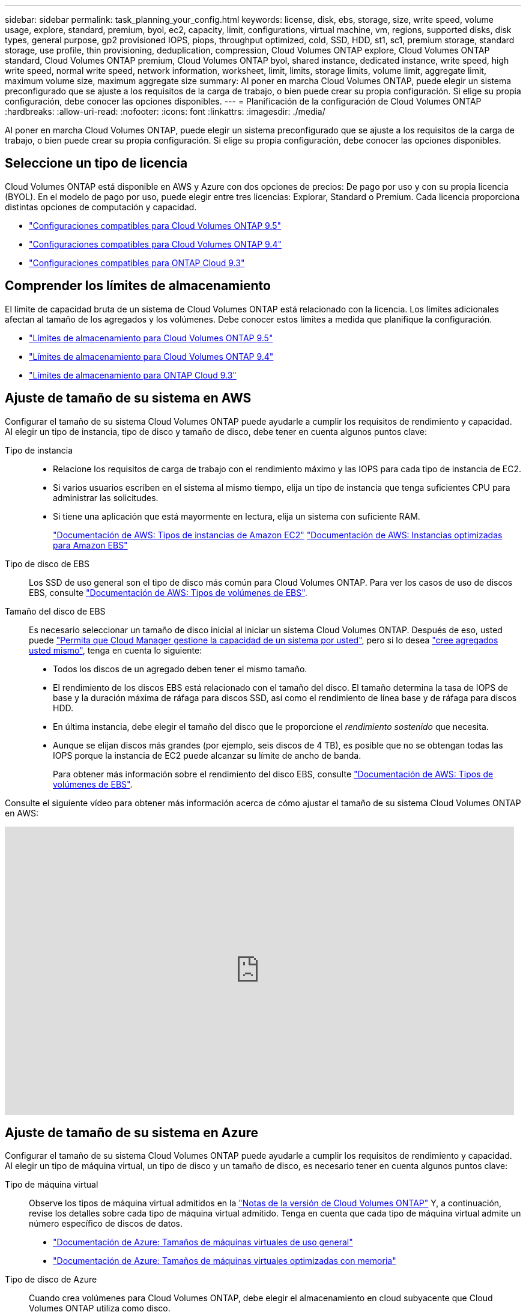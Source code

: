 ---
sidebar: sidebar 
permalink: task_planning_your_config.html 
keywords: license, disk, ebs, storage, size, write speed, volume usage, explore, standard, premium, byol, ec2, capacity, limit, configurations, virtual machine, vm, regions, supported disks, disk types, general purpose, gp2 provisioned IOPS, piops, throughput optimized, cold, SSD, HDD, st1, sc1, premium storage, standard storage, use profile, thin provisioning, deduplication, compression, Cloud Volumes ONTAP explore, Cloud Volumes ONTAP standard, Cloud Volumes ONTAP premium, Cloud Volumes ONTAP byol, shared instance, dedicated instance, write speed, high write speed, normal write speed, network information, worksheet, limit, limits, storage limits, volume limit, aggregate limit, maximum volume size, maximum aggregate size 
summary: Al poner en marcha Cloud Volumes ONTAP, puede elegir un sistema preconfigurado que se ajuste a los requisitos de la carga de trabajo, o bien puede crear su propia configuración. Si elige su propia configuración, debe conocer las opciones disponibles. 
---
= Planificación de la configuración de Cloud Volumes ONTAP
:hardbreaks:
:allow-uri-read: 
:nofooter: 
:icons: font
:linkattrs: 
:imagesdir: ./media/


[role="lead"]
Al poner en marcha Cloud Volumes ONTAP, puede elegir un sistema preconfigurado que se ajuste a los requisitos de la carga de trabajo, o bien puede crear su propia configuración. Si elige su propia configuración, debe conocer las opciones disponibles.



== Seleccione un tipo de licencia

Cloud Volumes ONTAP está disponible en AWS y Azure con dos opciones de precios: De pago por uso y con su propia licencia (BYOL). En el modelo de pago por uso, puede elegir entre tres licencias: Explorar, Standard o Premium. Cada licencia proporciona distintas opciones de computación y capacidad.

* https://docs.netapp.com/us-en/cloud-volumes-ontap/reference_supported_configs_95.html["Configuraciones compatibles para Cloud Volumes ONTAP 9.5"^]
* https://docs.netapp.com/us-en/cloud-volumes-ontap/reference_supported_configs_94.html["Configuraciones compatibles para Cloud Volumes ONTAP 9.4"^]
* https://docs.netapp.com/us-en/cloud-volumes-ontap/reference_supported_configs_93.html["Configuraciones compatibles para ONTAP Cloud 9.3"^]




== Comprender los límites de almacenamiento

El límite de capacidad bruta de un sistema de Cloud Volumes ONTAP está relacionado con la licencia. Los límites adicionales afectan al tamaño de los agregados y los volúmenes. Debe conocer estos límites a medida que planifique la configuración.

* https://docs.netapp.com/us-en/cloud-volumes-ontap/reference_storage_limits_95.html["Límites de almacenamiento para Cloud Volumes ONTAP 9.5"^]
* https://docs.netapp.com/us-en/cloud-volumes-ontap/reference_storage_limits_94.html["Límites de almacenamiento para Cloud Volumes ONTAP 9.4"^]
* https://docs.netapp.com/us-en/cloud-volumes-ontap/reference_storage_limits_93.html["Límites de almacenamiento para ONTAP Cloud 9.3"^]




== Ajuste de tamaño de su sistema en AWS

Configurar el tamaño de su sistema Cloud Volumes ONTAP puede ayudarle a cumplir los requisitos de rendimiento y capacidad. Al elegir un tipo de instancia, tipo de disco y tamaño de disco, debe tener en cuenta algunos puntos clave:

Tipo de instancia::
+
--
* Relacione los requisitos de carga de trabajo con el rendimiento máximo y las IOPS para cada tipo de instancia de EC2.
* Si varios usuarios escriben en el sistema al mismo tiempo, elija un tipo de instancia que tenga suficientes CPU para administrar las solicitudes.
* Si tiene una aplicación que está mayormente en lectura, elija un sistema con suficiente RAM.
+
https://aws.amazon.com/ec2/instance-types/["Documentación de AWS: Tipos de instancias de Amazon EC2"^]
https://docs.aws.amazon.com/AWSEC2/latest/UserGuide/EBSOptimized.html["Documentación de AWS: Instancias optimizadas para Amazon EBS"^]



--
Tipo de disco de EBS:: Los SSD de uso general son el tipo de disco más común para Cloud Volumes ONTAP. Para ver los casos de uso de discos EBS, consulte http://docs.aws.amazon.com/AWSEC2/latest/UserGuide/EBSVolumeTypes.html["Documentación de AWS: Tipos de volúmenes de EBS"^].
Tamaño del disco de EBS:: Es necesario seleccionar un tamaño de disco inicial al iniciar un sistema Cloud Volumes ONTAP. Después de eso, usted puede link:concept_storage_management.html["Permita que Cloud Manager gestione la capacidad de un sistema por usted"], pero si lo desea link:task_provisioning_storage.html#creating-aggregates["cree agregados usted mismo"], tenga en cuenta lo siguiente:
+
--
* Todos los discos de un agregado deben tener el mismo tamaño.
* El rendimiento de los discos EBS está relacionado con el tamaño del disco. El tamaño determina la tasa de IOPS de base y la duración máxima de ráfaga para discos SSD, así como el rendimiento de línea base y de ráfaga para discos HDD.
* En última instancia, debe elegir el tamaño del disco que le proporcione el _rendimiento sostenido_ que necesita.
* Aunque se elijan discos más grandes (por ejemplo, seis discos de 4 TB), es posible que no se obtengan todas las IOPS porque la instancia de EC2 puede alcanzar su límite de ancho de banda.
+
Para obtener más información sobre el rendimiento del disco EBS, consulte http://docs.aws.amazon.com/AWSEC2/latest/UserGuide/EBSVolumeTypes.html["Documentación de AWS: Tipos de volúmenes de EBS"^].



--


Consulte el siguiente vídeo para obtener más información acerca de cómo ajustar el tamaño de su sistema Cloud Volumes ONTAP en AWS:

video::GELcXmOuYPw[youtube,width=848,height=480]


== Ajuste de tamaño de su sistema en Azure

Configurar el tamaño de su sistema Cloud Volumes ONTAP puede ayudarle a cumplir los requisitos de rendimiento y capacidad. Al elegir un tipo de máquina virtual, un tipo de disco y un tamaño de disco, es necesario tener en cuenta algunos puntos clave:

Tipo de máquina virtual:: Observe los tipos de máquina virtual admitidos en la http://docs.netapp.com/cloud-volumes-ontap/us-en/index.html["Notas de la versión de Cloud Volumes ONTAP"^] Y, a continuación, revise los detalles sobre cada tipo de máquina virtual admitido. Tenga en cuenta que cada tipo de máquina virtual admite un número específico de discos de datos.
+
--
* https://docs.microsoft.com/en-us/azure/virtual-machines/linux/sizes-general#dsv2-series["Documentación de Azure: Tamaños de máquinas virtuales de uso general"^]
* https://docs.microsoft.com/en-us/azure/virtual-machines/linux/sizes-memory#dsv2-series-11-15["Documentación de Azure: Tamaños de máquinas virtuales optimizadas con memoria"^]


--
Tipo de disco de Azure:: Cuando crea volúmenes para Cloud Volumes ONTAP, debe elegir el almacenamiento en cloud subyacente que Cloud Volumes ONTAP utiliza como disco.
+
--
Los sistemas HA utilizan Blobs de página Premium. Mientras tanto, los sistemas de un solo nodo pueden usar dos tipos de discos gestionados de Azure:

* _Premium SSD Managed Disks_ proporciona un alto rendimiento para cargas de trabajo con un gran volumen de I/o a un coste más elevado.
* _Standard SSD Managed Disks_ proporciona un rendimiento constante para cargas de trabajo que requieren un bajo nivel de IOPS.
* _Standard HDD Managed Disks_ es una buena opción si no necesita un alto nivel de IOPS y desea reducir sus costes.
+
Si quiere más información sobre los casos de uso de estos discos, consulte https://azure.microsoft.com/documentation/articles/storage-introduction/["Documentación de Microsoft Azure: Introducción a Microsoft Azure Storage"^].



--
Tamaño de disco de Azure:: Al iniciar las instancias de Cloud Volumes ONTAP, debe elegir el tamaño de disco predeterminado para los agregados. Cloud Manager utiliza este tamaño de disco para el agregado inicial y para cualquier agregado adicional que cree cuando utilice la opción de aprovisionamiento simple. Puede crear agregados con un tamaño de disco diferente desde el valor predeterminado por link:task_provisioning_storage.html#creating-aggregates["mediante la opción de asignación avanzada"].
+
--

TIP: Todos los discos de un agregado deben tener el mismo tamaño.

Al elegir un tamaño de disco, se deben tener en cuenta varios factores. El tamaño del disco afecta a la cantidad de almacenamiento que se paga, el tamaño de los volúmenes que se pueden crear en un agregado, la capacidad total disponible para Cloud Volumes ONTAP y el rendimiento del almacenamiento.

El rendimiento del almacenamiento Premium de Azure está ligado al tamaño del disco. Los discos más grandes permiten mejorar la tasa de IOPS y el rendimiento. Por ejemplo, elegir discos de 1 TB puede proporcionar un mejor rendimiento que los discos de 500 GB a un coste mayor.

No existen diferencias de rendimiento entre los tamaños de disco para Standard Storage. Debe elegir el tamaño del disco en función de la capacidad que necesite.

Consulte Azure para obtener información sobre IOPS y rendimiento por tamaño de disco:

* https://azure.microsoft.com/en-us/pricing/details/managed-disks/["Microsoft Azure: Precios de discos gestionados"^]
* https://azure.microsoft.com/en-us/pricing/details/storage/page-blobs/["Microsoft Azure: Precios para Blobs de página"^]


--




== Elegir una velocidad de escritura

Cloud Manager le permite elegir una configuración de velocidad de escritura para sistemas Cloud Volumes ONTAP de un solo nodo. Antes de elegir una velocidad de escritura, debe comprender las diferencias entre la configuración normal y la alta, así como los riesgos y recomendaciones cuando utilice la alta velocidad de escritura.



=== Diferencia entre la velocidad de escritura normal y la alta velocidad de escritura

Al elegir la velocidad de escritura normal, los datos se escriben directamente en el disco, lo que reduce la probabilidad de que se pierdan los datos en caso de que se produzca una interrupción del servicio no planificada del sistema.

Al elegir una alta velocidad de escritura, los datos se guardan en búfer en la memoria antes de que se escriban en el disco, lo que proporciona un rendimiento de escritura más rápido. Gracias al almacenamiento en caché, existe la posibilidad de perder datos en caso de que se produzca una interrupción no planificada del sistema.

La cantidad de datos que se pueden perder en caso de una interrupción imprevista del sistema es el plazo de dos últimos puntos de coherencia. Un punto de coherencia es el acto de escribir datos en el búfer en el disco. Un punto de coherencia se produce cuando el registro de escritura está completo o después de 10 segundos (lo que ocurra primero). Sin embargo, el rendimiento del volumen de AWS EBS puede afectar el tiempo de procesamiento del punto de consistencia.



=== Cuándo utilizar alta velocidad de escritura

La alta velocidad de escritura es una buena opción si es necesario un rendimiento de escritura rápido para su carga de trabajo, y puede resistir el riesgo de pérdida de datos en caso de una interrupción del servicio del sistema no planificada.



=== Recomendaciones cuando se utiliza una alta velocidad de escritura

Si habilita una alta velocidad de escritura, debe garantizar la protección de escritura en la capa de la aplicación.



== Selección de un perfil de uso de volumen

ONTAP incluye varias funciones de eficiencia del almacenamiento que pueden reducir la cantidad total de almacenamiento que necesita. Al crear un volumen en Cloud Manager, puede seleccionar un perfil que habilite estas funciones o un perfil que las deshabilite. Debe obtener más información sobre estas funciones para ayudarle a decidir qué perfil utilizar.

Las funciones de eficiencia del almacenamiento de NetApp ofrecen las siguientes ventajas:

Aprovisionamiento ligero:: Presenta más almacenamiento lógico a hosts o usuarios del que realmente hay en el pool de almacenamiento físico. En lugar de asignar previamente espacio de almacenamiento, el espacio de almacenamiento se asigna de forma dinámica a cada volumen a medida que se escriben los datos.
Deduplicación:: Mejora la eficiencia al localizar bloques de datos idénticos y sustituirlos con referencias a un único bloque compartido. Esta técnica reduce los requisitos de capacidad de almacenamiento al eliminar los bloques de datos redundantes que se encuentran en un mismo volumen.
Compresión:: Reduce la capacidad física requerida para almacenar datos al comprimir los datos de un volumen en almacenamiento primario, secundario y de archivado.




== Hoja de trabajo de información de red de AWS

Al iniciar Cloud Volumes ONTAP en AWS, tiene que especificar detalles acerca de la red VPC. Puede utilizar una hoja de cálculo para recopilar la información del administrador.



=== Información de red para Cloud Volumes ONTAP

[cols="30,70"]
|===
| Información de AWS | Su valor 


| Región |  


| VPC |  


| Subred |  


| Grupo de seguridad (si utiliza el suyo propio) |  
|===


=== Información de red para un par de alta disponibilidad en varios AZs

[cols="30,70"]
|===
| Información de AWS | Su valor 


| Región |  


| VPC |  


| Grupo de seguridad (si utiliza el suyo propio) |  


| Nodo 1 zona de disponibilidad |  


| Subred nodo 1 |  


| Zona de disponibilidad del nodo 2 |  


| Subred nodo 2 |  


| Zona de disponibilidad del mediador |  


| Subred del mediador |  


| Par clave para el mediador |  


| Dirección IP flotante para el puerto de gestión del clúster |  


| Dirección IP flotante para datos en el nodo 1 |  


| Dirección IP flotante para datos en el nodo 2 |  


| Tablas de rutas para direcciones IP flotantes |  
|===


== Hoja de trabajo de información de red de Azure

Al implementar Cloud Volumes ONTAP en Azure, tiene que especificar detalles acerca de su red virtual. Puede utilizar una hoja de cálculo para recopilar la información del administrador.

[cols="30,70"]
|===
| Información de Azure | Su valor 


| Región |  


| Red virtual (vnet) |  


| Subred |  


| Grupo de seguridad de red (si utiliza el suyo propio) |  
|===
